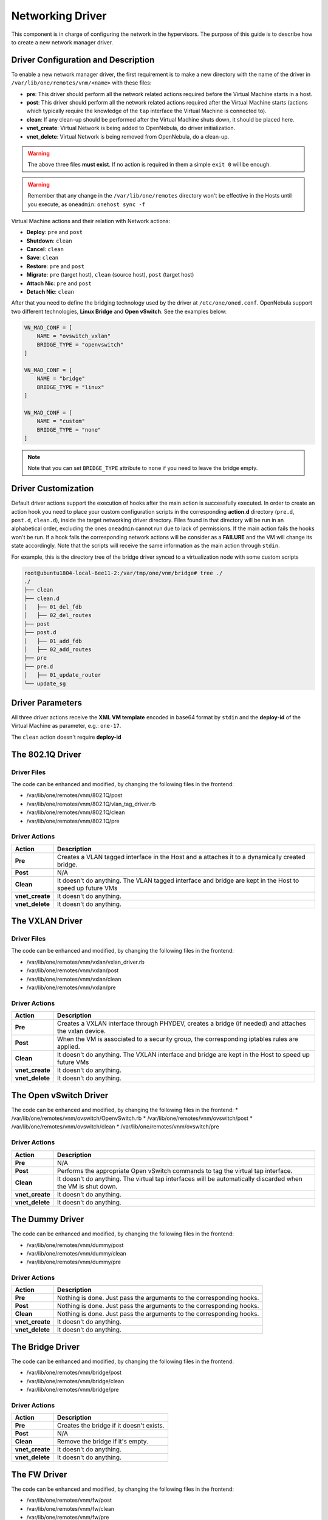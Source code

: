 .. _devel-nm:

================================================================================
Networking Driver
================================================================================

This component is in charge of configuring the network in the hypervisors. The purpose of this guide is to describe how to create a new network manager driver.

Driver Configuration and Description
================================================================================

To enable a new network manager driver, the first requirement is to make a new directory with the name of the driver in ``/var/lib/one/remotes/vnm/<name>`` with these files:

-  **pre**: This driver should perform all the network related actions required before the Virtual Machine starts in a host.

-  **post**: This driver should perform all the network related actions required after the Virtual Machine starts (actions which typically require the knowledge of the ``tap`` interface the Virtual Machine is connected to).

-  **clean**: If any clean-up should be performed after the Virtual Machine shuts down, it should be placed here.

-  **vnet_create**: Virtual Network is being added to OpenNebula, do driver initialization.

-  **vnet_delete**: Virtual Network is being removed from OpenNebula, do a clean-up.

.. warning:: The above three files **must exist**. If no action is required in them a simple ``exit 0`` will be enough.

.. warning:: Remember that any change in the ``/var/lib/one/remotes`` directory won't be effective in the Hosts until you execute, as ``oneadmin``: ``onehost sync -f``

Virtual Machine actions and their relation with Network actions:

-  **Deploy**: ``pre`` and ``post``
-  **Shutdown**: ``clean``
-  **Cancel**: ``clean``
-  **Save**: ``clean``
-  **Restore**: ``pre`` and ``post``
-  **Migrate**: ``pre`` (target host), ``clean`` (source host), ``post`` (target host)
-  **Attach Nic**: ``pre`` and ``post``
-  **Detach Nic**: ``clean``

After that you need to define the bridging technology used by the driver at ``/etc/one/oned.conf``. OpenNebula support two different technologies, **Linux Bridge** and **Open vSwitch**. See the examples below:

.. code-block:: bash

    VN_MAD_CONF = [
        NAME = "ovswitch_vxlan"
        BRIDGE_TYPE = "openvswitch"
    ]

    VN_MAD_CONF = [
        NAME = "bridge"
        BRIDGE_TYPE = "linux"
    ]

    VN_MAD_CONF = [
        NAME = "custom"
        BRIDGE_TYPE = "none"
    ]

.. note:: Note that you can set ``BRIDGE_TYPE`` attribute to ``none`` if you need to leave the bridge empty.

.. _devel-nm-hook:

Driver Customization
================================================================================

Default driver actions support the execution of hooks after the main action is successfully executed. In order to create an action hook you need to place your custom configuration scripts in the corresponding **action.d** directory (``pre.d``, ``post.d``, ``clean.d``), inside the target networking driver directory. Files found in that directory will be run in an alphabetical order, excluding the ones ``oneadmin`` cannot run due to lack of permissions. If the main action fails the hooks won't be run. If a hook fails the corresponding network actions will be consider as a **FAILURE** and the VM will change its state accordingly. Note that the scripts will receive the same information as the main action through ``stdin``.

For example, this is the directory tree of the bridge driver synced to a virtualization node with some custom scripts

.. code-block:: text

    root@ubuntu1804-local-6ee11-2:/var/tmp/one/vnm/bridge# tree ./
    ./
    ├── clean
    ├── clean.d
    │   ├── 01_del_fdb
    │   ├── 02_del_routes
    ├── post
    ├── post.d
    │   ├── 01_add_fdb
    │   ├── 02_add_routes
    ├── pre
    ├── pre.d
    │   ├── 01_update_router
    └── update_sg

Driver Parameters
================================================================================

All three driver actions receive the **XML VM template** encoded in base64 format by ``stdin`` and the **deploy-id** of the Virtual Machine as parameter, e.g.: ``one-17``.

The ``clean`` action doesn't require **deploy-id**

The 802.1Q Driver
================================================================================

Driver Files
--------------------------------------------------------------------------------
The code can be enhanced and modified, by changing the following files in the frontend:

* /var/lib/one/remotes/vnm/802.1Q/post
* /var/lib/one/remotes/vnm/802.1Q/vlan_tag_driver.rb
* /var/lib/one/remotes/vnm/802.1Q/clean
* /var/lib/one/remotes/vnm/802.1Q/pre

Driver Actions
--------------------------------------------------------------------------------
+-----------------+----------------------------------------------------------------------------------------------------------+
|   Action        |                                               Description                                                |
+=================+==========================================================================================================+
| **Pre**         | Creates a VLAN tagged interface in the Host and a attaches it to a dynamically created bridge.           |
+-----------------+----------------------------------------------------------------------------------------------------------+
| **Post**        | N/A                                                                                                      |
+-----------------+----------------------------------------------------------------------------------------------------------+
| **Clean**       | It doesn't do anything. The VLAN tagged interface and bridge are kept in the Host to speed up future VMs |
+-----------------+----------------------------------------------------------------------------------------------------------+
| **vnet_create** | It doesn't do anything.                                                                                  |
+-----------------+----------------------------------------------------------------------------------------------------------+
| **vnet_delete** | It doesn't do anything.                                                                                  |
+-----------------+----------------------------------------------------------------------------------------------------------+

The VXLAN Driver
================================================================================

Driver Files
--------------------------------------------------------------------------------
The code can be enhanced and modified, by changing the following files in the frontend:

* /var/lib/one/remotes/vnm/vxlan/vxlan_driver.rb
* /var/lib/one/remotes/vnm/vxlan/post
* /var/lib/one/remotes/vnm/vxlan/clean
* /var/lib/one/remotes/vnm/vxlan/pre

Driver Actions
--------------------------------------------------------------------------------
+-----------------+----------------------------------------------------------------------------------------------------------+
|   Action        |                                               Description                                                |
+=================+==========================================================================================================+
| **Pre**         | Creates a VXLAN interface through PHYDEV, creates a bridge (if needed) and attaches the vxlan device.    |
+-----------------+----------------------------------------------------------------------------------------------------------+
| **Post**        | When the VM is associated to a security group, the corresponding iptables rules are applied.             |
+-----------------+----------------------------------------------------------------------------------------------------------+
| **Clean**       | It doesn't do anything. The VXLAN interface and bridge are kept in the Host to speed up future VMs       |
+-----------------+----------------------------------------------------------------------------------------------------------+
| **vnet_create** | It doesn't do anything.                                                                                  |
+-----------------+----------------------------------------------------------------------------------------------------------+
| **vnet_delete** | It doesn't do anything.                                                                                  |
+-----------------+----------------------------------------------------------------------------------------------------------+

The Open vSwitch Driver
================================================================================

The code can be enhanced and modified, by changing the following files in the frontend:
* /var/lib/one/remotes/vnm/ovswitch/OpenvSwitch.rb
* /var/lib/one/remotes/vnm/ovswitch/post
* /var/lib/one/remotes/vnm/ovswitch/clean
* /var/lib/one/remotes/vnm/ovswitch/pre

Driver Actions
--------------------------------------------------------------------------------
+-----------------+--------------------------------------------------------------------------------------------------------------+
|   Action        |                                                 Description                                                  |
+=================+==============================================================================================================+
| **Pre**         | N/A                                                                                                          |
+-----------------+--------------------------------------------------------------------------------------------------------------+
| **Post**        | Performs the appropriate Open vSwitch commands to tag the virtual tap interface.                             |
+-----------------+--------------------------------------------------------------------------------------------------------------+
| **Clean**       | It doesn't do anything. The virtual tap interfaces will be automatically discarded when the VM is shut down. |
+-----------------+--------------------------------------------------------------------------------------------------------------+
| **vnet_create** | It doesn't do anything.                                                                                      |
+-----------------+--------------------------------------------------------------------------------------------------------------+
| **vnet_delete** | It doesn't do anything.                                                                                      |
+-----------------+--------------------------------------------------------------------------------------------------------------+

The Dummy Driver
================================================================================

The code can be enhanced and modified, by changing the following files in the frontend:

* /var/lib/one/remotes/vnm/dummy/post
* /var/lib/one/remotes/vnm/dummy/clean
* /var/lib/one/remotes/vnm/dummy/pre

Driver Actions
--------------------------------------------------------------------------------

+-----------------+--------------------------------------------------------------------------------+
|   Action        |                           Description                                          |
+=================+================================================================================+
| **Pre**         | Nothing is done. Just pass the arguments to the corresponding hooks.           |
+-----------------+--------------------------------------------------------------------------------+
| **Post**        | Nothing is done. Just pass the arguments to the corresponding hooks.           |
+-----------------+--------------------------------------------------------------------------------+
| **Clean**       | Nothing is done. Just pass the arguments to the corresponding hooks.           |
+-----------------+--------------------------------------------------------------------------------+
| **vnet_create** | It doesn't do anything.                                                        |
+-----------------+--------------------------------------------------------------------------------+
| **vnet_delete** | It doesn't do anything.                                                        |
+-----------------+--------------------------------------------------------------------------------+

The Bridge Driver
================================================================================

The code can be enhanced and modified, by changing the following files in the frontend:

* /var/lib/one/remotes/vnm/bridge/post
* /var/lib/one/remotes/vnm/bridge/clean
* /var/lib/one/remotes/vnm/bridge/pre

Driver Actions
--------------------------------------------------------------------------------

+-----------------+--------------------------------------------------------------------------------+
|   Action        |                           Description                                          |
+=================+================================================================================+
| **Pre**         | Creates the bridge if it doesn't exists.                                       |
+-----------------+--------------------------------------------------------------------------------+
| **Post**        | N/A                                                                            |
+-----------------+--------------------------------------------------------------------------------+
| **Clean**       | Remove the bridge if it's empty.                                               |
+-----------------+--------------------------------------------------------------------------------+
| **vnet_create** | It doesn't do anything.                                                        |
+-----------------+--------------------------------------------------------------------------------+
| **vnet_delete** | It doesn't do anything.                                                        |
+-----------------+--------------------------------------------------------------------------------+

The FW Driver
================================================================================

The code can be enhanced and modified, by changing the following files in the frontend:

* /var/lib/one/remotes/vnm/fw/post
* /var/lib/one/remotes/vnm/fw/clean
* /var/lib/one/remotes/vnm/fw/pre

It performs the same action than Bridge driver but adding extra iptables rules to implement the security groups of the VM.

The Elastic Driver
================================================================================

The code can be enhanced and modified, by changing the following files in the frontend:

* /var/lib/one/remotes/vnm/elastic/post
* /var/lib/one/remotes/vnm/elastic/clean
* /var/lib/one/remotes/vnm/elastic/pre

Driver Actions
--------------------------------------------------------------------------------

+-----------------+--------------------------------------------------------------------------------+
|   Action        |                           Description                                          |
+=================+================================================================================+
| **Pre**         | Creates the bridge if it doesn't exists. Setup forward rules                   |
+-----------------+--------------------------------------------------------------------------------+
| **Post**        | Assign elastic IPs to the target host                                          |
+-----------------+--------------------------------------------------------------------------------+
| **Clean**       | Remove the bridge if it's empty. Unassigns elastic IPs                         |
+-----------------+--------------------------------------------------------------------------------+
| **vnet_create** | It doesn't do anything.                                                        |
+-----------------+--------------------------------------------------------------------------------+
| **vnet_delete** | It doesn't do anything.                                                        |
+-----------------+--------------------------------------------------------------------------------+


